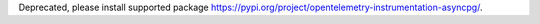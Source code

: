 Deprecated, please install supported package https://pypi.org/project/opentelemetry-instrumentation-asyncpg/.
